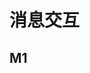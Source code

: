 #+STARTUP: hidestars
#+OPTIONS:    H:3 num:nil toc:t \n:nil ::t |:t ^:t -:t f:t *:t tex:t d:(HIDE) tags:not-in-toc
#+HTML_HEAD: <link rel="stylesheet" title="Standard" href="css/worg.css" type="text/css" />



* 消息交互

** M1
   [[./images/2016/2016050602.png]]

   [[./images/2016/2016050603.png]]

   [[./images/2016/2016050604.png]]

   [[./images/2016/2016050605.png]]

   [[./images/2016/2016050606.png]]

   [[./images/2016/2016050607.png]]

   [[./images/2016/2016050608.png]]

   [[./images/2016/2016050609.png]]

   [[./images/2016/2016050610.png]]

   [[./images/2016/2016050611.png]]

   [[./images/2016/2016050612.png]]

   [[./images/2016/2016050613.png]]

   [[./images/2016/2016050614.png]]

   [[./images/2016/2016050615.png]]
